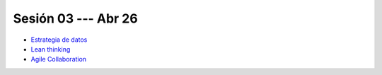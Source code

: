 Sesión 03 --- Abr 26
-------------------------------------------------------------------------------

* `Estrategia de datos <https://jdvelasq.github.io/conferencia_dataops_02_data_strategy/>`_

* `Lean thinking <https://jdvelasq.github.io/conferencia_dataops_03_lean_thinking/>`_ 

* `Agile Collaboration <https://jdvelasq.github.io/conferencia_dataops_04_agile_collaboration/>`_ 





